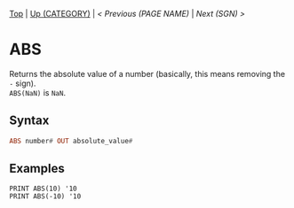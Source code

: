 #+TEMPLATE_VERSION: 1.12
#+OPTIONS: f:t

# PLATFORM INFO TEMPLATES
#+BEGIN_COMMENT
#+BEGIN_SRC diff
-⚠️ This feature is only available on 3DS
#+END_SRC
#+BEGIN_COMMENT # did I mention that org-ruby is broken
#+BEGIN_SRC diff
-⚠️ This feature is only available on Wii U
#+END_SRC
#+BEGIN_COMMENT
#+BEGIN_SRC diff
-⚠️ This feature is only available on Pasocom Mini
#+END_SRC
#+BEGIN_COMMENT
#+BEGIN_SRC diff
-⚠️ This feature is only available on *Starter
#+END_SRC
#+BEGIN_COMMENT
#+BEGIN_SRC diff
-⚠️ This feature is only available on Switch
#+END_SRC
#+END_COMMENT

# modify these to display the category name and link to the previous and next pages.
# REMEMBER TO COPY IT TO THE FOOTER AS WELL
[[/][Top]] | [[../][Up (CATEGORY)]] | [[PREVIOUS.org][< Previous (PAGE NAME)]] | [[SGN.org][Next (SGN) >]]

* ABS
Returns the absolute value of a number (basically, this means removing the =-= sign).\\
=ABS(NaN)= is =NaN=.

** Syntax
# use haskell as language for syntax examples as a gross workaround for github being the worst
#+BEGIN_SRC haskell
ABS number# OUT absolute_value#
#+END_SRC

# if alternate syntax is needed, list it in the same way. Use OUT for one-return forms

** Examples
#+BEGIN_SRC smilebasic
PRINT ABS(10) '10
PRINT ABS(-10) '10
#+END_SRC
